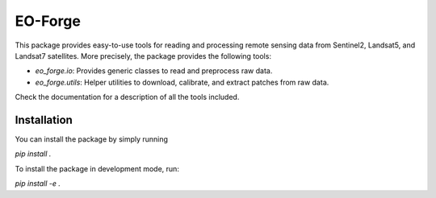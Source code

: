 ========
EO-Forge
========

This package provides easy-to-use tools for reading and processing remote sensing data from 
Sentinel2, Landsat5, and Landsat7 satellites.
More precisely, the package provides the following tools:

- `eo_forge.io`: Provides generic classes to read and preprocess raw data. 
- `eo_forge.utils`: Helper utilities to download, calibrate, and extract patches from raw data.

Check the documentation for a description of all the tools included.

Installation
============

You can install the package by simply running

`pip install .`

To install the package in development mode, run:

`pip install -e .`




